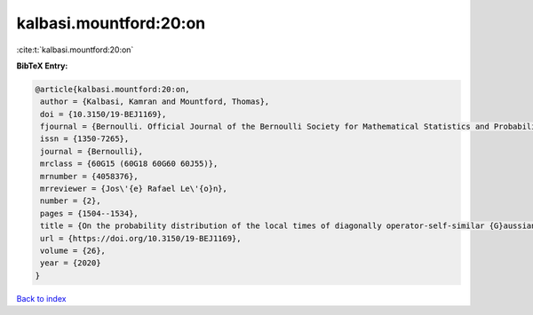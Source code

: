 kalbasi.mountford:20:on
=======================

:cite:t:`kalbasi.mountford:20:on`

**BibTeX Entry:**

.. code-block:: bibtex

   @article{kalbasi.mountford:20:on,
    author = {Kalbasi, Kamran and Mountford, Thomas},
    doi = {10.3150/19-BEJ1169},
    fjournal = {Bernoulli. Official Journal of the Bernoulli Society for Mathematical Statistics and Probability},
    issn = {1350-7265},
    journal = {Bernoulli},
    mrclass = {60G15 (60G18 60G60 60J55)},
    mrnumber = {4058376},
    mrreviewer = {Jos\'{e} Rafael Le\'{o}n},
    number = {2},
    pages = {1504--1534},
    title = {On the probability distribution of the local times of diagonally operator-self-similar {G}aussian fields with stationary increments},
    url = {https://doi.org/10.3150/19-BEJ1169},
    volume = {26},
    year = {2020}
   }

`Back to index <../By-Cite-Keys.rst>`_
